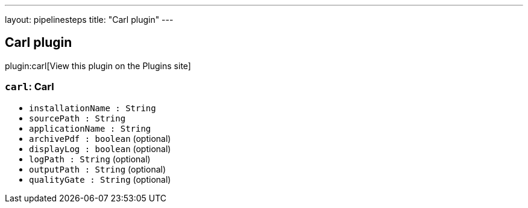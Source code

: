 ---
layout: pipelinesteps
title: "Carl plugin"
---

:notitle:
:description:
:author:
:email: jenkinsci-users@googlegroups.com
:sectanchors:
:toc: left
:compat-mode!:

== Carl plugin

plugin:carl[View this plugin on the Plugins site]

=== `carl`: Carl
++++
<ul><li><code>installationName : String</code>
</li>
<li><code>sourcePath : String</code>
</li>
<li><code>applicationName : String</code>
</li>
<li><code>archivePdf : boolean</code> (optional)
</li>
<li><code>displayLog : boolean</code> (optional)
</li>
<li><code>logPath : String</code> (optional)
</li>
<li><code>outputPath : String</code> (optional)
</li>
<li><code>qualityGate : String</code> (optional)
</li>
</ul>


++++
